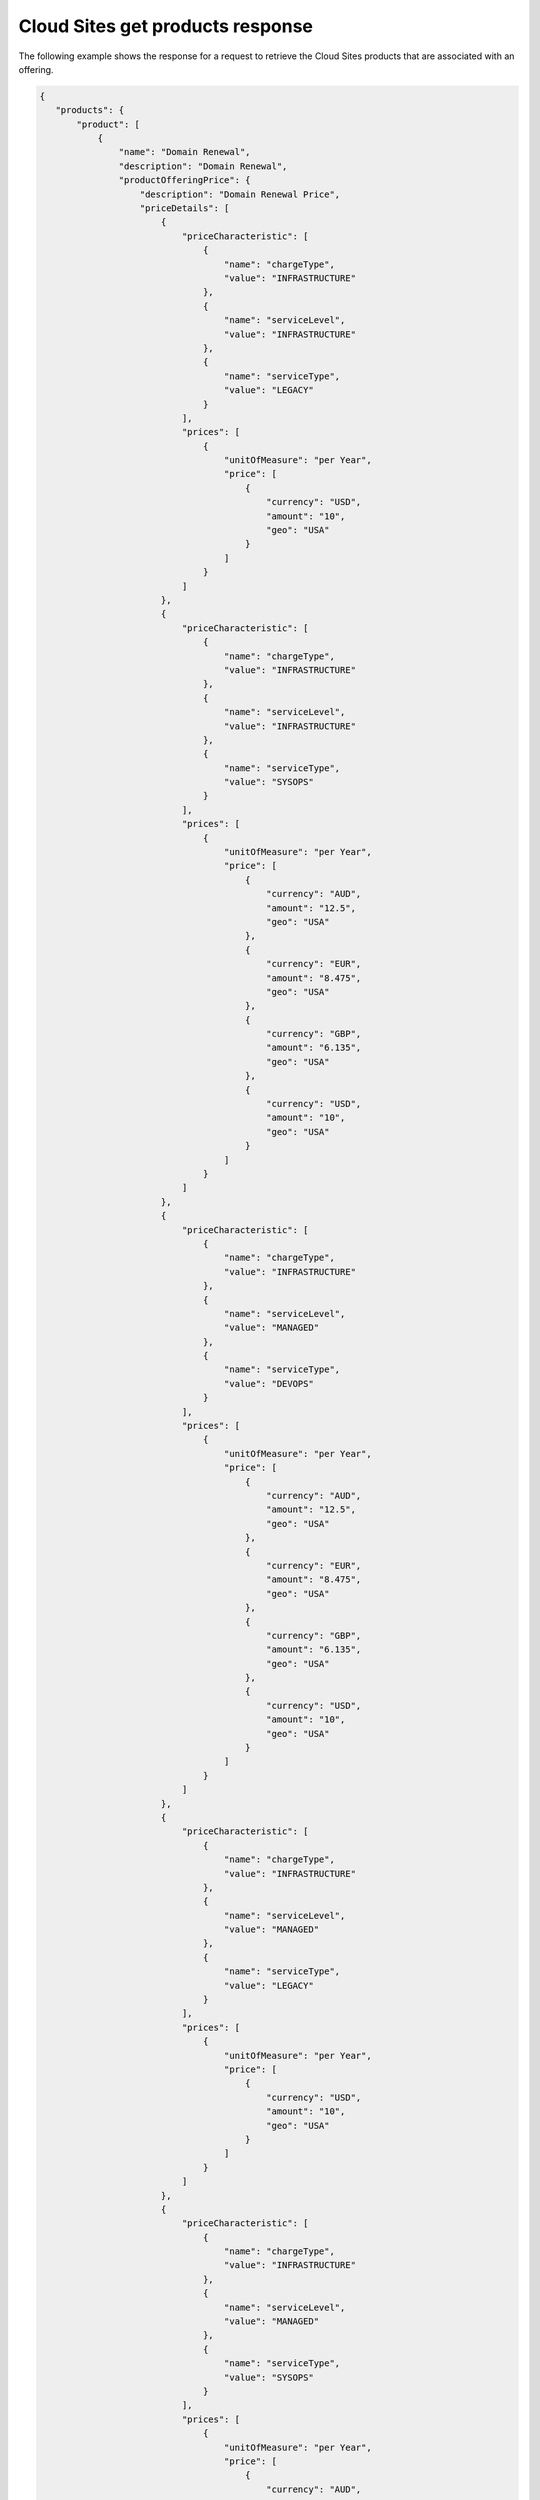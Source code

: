 .. _cloud-sites-offering-get-products-response:

=================================
Cloud Sites get products response
=================================

The following example shows the response for a request to retrieve the
Cloud Sites products that are associated with an offering.

.. code::

    {
       "products": {
           "product": [
               {
                   "name": "Domain Renewal",
                   "description": "Domain Renewal",
                   "productOfferingPrice": {
                       "description": "Domain Renewal Price",
                       "priceDetails": [
                           {
                               "priceCharacteristic": [
                                   {
                                       "name": "chargeType",
                                       "value": "INFRASTRUCTURE"
                                   },
                                   {
                                       "name": "serviceLevel",
                                       "value": "INFRASTRUCTURE"
                                   },
                                   {
                                       "name": "serviceType",
                                       "value": "LEGACY"
                                   }
                               ],
                               "prices": [
                                   {
                                       "unitOfMeasure": "per Year",
                                       "price": [
                                           {
                                               "currency": "USD",
                                               "amount": "10",
                                               "geo": "USA"
                                           }
                                       ]
                                   }
                               ]
                           },
                           {
                               "priceCharacteristic": [
                                   {
                                       "name": "chargeType",
                                       "value": "INFRASTRUCTURE"
                                   },
                                   {
                                       "name": "serviceLevel",
                                       "value": "INFRASTRUCTURE"
                                   },
                                   {
                                       "name": "serviceType",
                                       "value": "SYSOPS"
                                   }
                               ],
                               "prices": [
                                   {
                                       "unitOfMeasure": "per Year",
                                       "price": [
                                           {
                                               "currency": "AUD",
                                               "amount": "12.5",
                                               "geo": "USA"
                                           },
                                           {
                                               "currency": "EUR",
                                               "amount": "8.475",
                                               "geo": "USA"
                                           },
                                           {
                                               "currency": "GBP",
                                               "amount": "6.135",
                                               "geo": "USA"
                                           },
                                           {
                                               "currency": "USD",
                                               "amount": "10",
                                               "geo": "USA"
                                           }
                                       ]
                                   }
                               ]
                           },
                           {
                               "priceCharacteristic": [
                                   {
                                       "name": "chargeType",
                                       "value": "INFRASTRUCTURE"
                                   },
                                   {
                                       "name": "serviceLevel",
                                       "value": "MANAGED"
                                   },
                                   {
                                       "name": "serviceType",
                                       "value": "DEVOPS"
                                   }
                               ],
                               "prices": [
                                   {
                                       "unitOfMeasure": "per Year",
                                       "price": [
                                           {
                                               "currency": "AUD",
                                               "amount": "12.5",
                                               "geo": "USA"
                                           },
                                           {
                                               "currency": "EUR",
                                               "amount": "8.475",
                                               "geo": "USA"
                                           },
                                           {
                                               "currency": "GBP",
                                               "amount": "6.135",
                                               "geo": "USA"
                                           },
                                           {
                                               "currency": "USD",
                                               "amount": "10",
                                               "geo": "USA"
                                           }
                                       ]
                                   }
                               ]
                           },
                           {
                               "priceCharacteristic": [
                                   {
                                       "name": "chargeType",
                                       "value": "INFRASTRUCTURE"
                                   },
                                   {
                                       "name": "serviceLevel",
                                       "value": "MANAGED"
                                   },
                                   {
                                       "name": "serviceType",
                                       "value": "LEGACY"
                                   }
                               ],
                               "prices": [
                                   {
                                       "unitOfMeasure": "per Year",
                                       "price": [
                                           {
                                               "currency": "USD",
                                               "amount": "10",
                                               "geo": "USA"
                                           }
                                       ]
                                   }
                               ]
                           },
                           {
                               "priceCharacteristic": [
                                   {
                                       "name": "chargeType",
                                       "value": "INFRASTRUCTURE"
                                   },
                                   {
                                       "name": "serviceLevel",
                                       "value": "MANAGED"
                                   },
                                   {
                                       "name": "serviceType",
                                       "value": "SYSOPS"
                                   }
                               ],
                               "prices": [
                                   {
                                       "unitOfMeasure": "per Year",
                                       "price": [
                                           {
                                               "currency": "AUD",
                                               "amount": "12.5",
                                               "geo": "USA"
                                           },
                                           {
                                               "currency": "EUR",
                                               "amount": "8.475",
                                               "geo": "USA"
                                           },
                                           {
                                               "currency": "GBP",
                                               "amount": "6.135",
                                               "geo": "USA"
                                           },
                                           {
                                               "currency": "USD",
                                               "amount": "10",
                                               "geo": "USA"
                                           }
                                       ]
                                   }
                               ]
                           }
                       ],
                       "priceType": "Item"
                   },
                   "productCharacteristic": [
                       {
                           "name": "product_category",
                           "value": "DOMAIN_RENEWAL"
                       }
                   ],
                   "link": {
                       "rel": "SELF",
                       "href": "https://staging.offer.api.rackspacecloud.com/v2/offerings/361b9937-f217-3a8f-b6e8-27e294343c99/products/12beb0d0-8145-3a96-853f-66b4031ee29b"
                   },
                   "id": "12beb0d0-8145-3a96-853f-66b4031ee29b",
                   "status": "ACTIVE",
                   "productCode": "DOMAIN_RENEWAL",
                   "salesChannel": "PUBLIC"
               }
           ],
           "link": [
               {
                   "rel": "NEXT",
                   "href": "https://staging.offer.api.rackspacecloud.com/v2/offerings/361b9937-f217-3a8f-b6e8-27e294343c99/products?marker=1&limit=1"
               }
           ]
        }
      }
